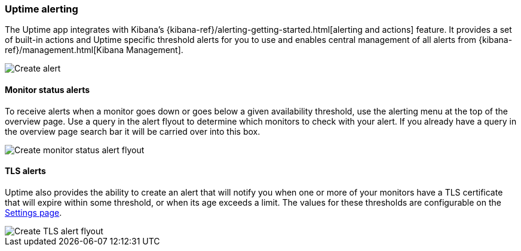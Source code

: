 [role="xpack"]
[[uptime-alerting]]

=== Uptime alerting

The Uptime app integrates with Kibana's {kibana-ref}/alerting-getting-started.html[alerting and actions]
feature. It provides a set of built-in actions and Uptime specific threshold alerts for you to use
and enables central management of all alerts from {kibana-ref}/management.html[Kibana Management].

[role="screenshot"]
image::images/create-alert.png[Create alert]

[float]
==== Monitor status alerts

To receive alerts when a monitor goes down or goes below a given availability threshold,
use the alerting menu at the top of the overview page. Use a query in the alert flyout 
to determine which monitors to check with your alert. If you already have a query in 
the overview page search bar it will be carried over into this box.

[role="screenshot"]
image::images/monitor-status-alert.png[Create monitor status alert flyout]

[float]
==== TLS alerts

Uptime also provides the ability to create an alert that will notify you when one or
more of your monitors have a TLS certificate that will expire within some threshold,
or when its age exceeds a limit. The values for these thresholds are configurable on
the <<uptime-settings, Settings page>>.

[role="screenshot"]
image::images/tls-alert.png[Create TLS alert flyout]
